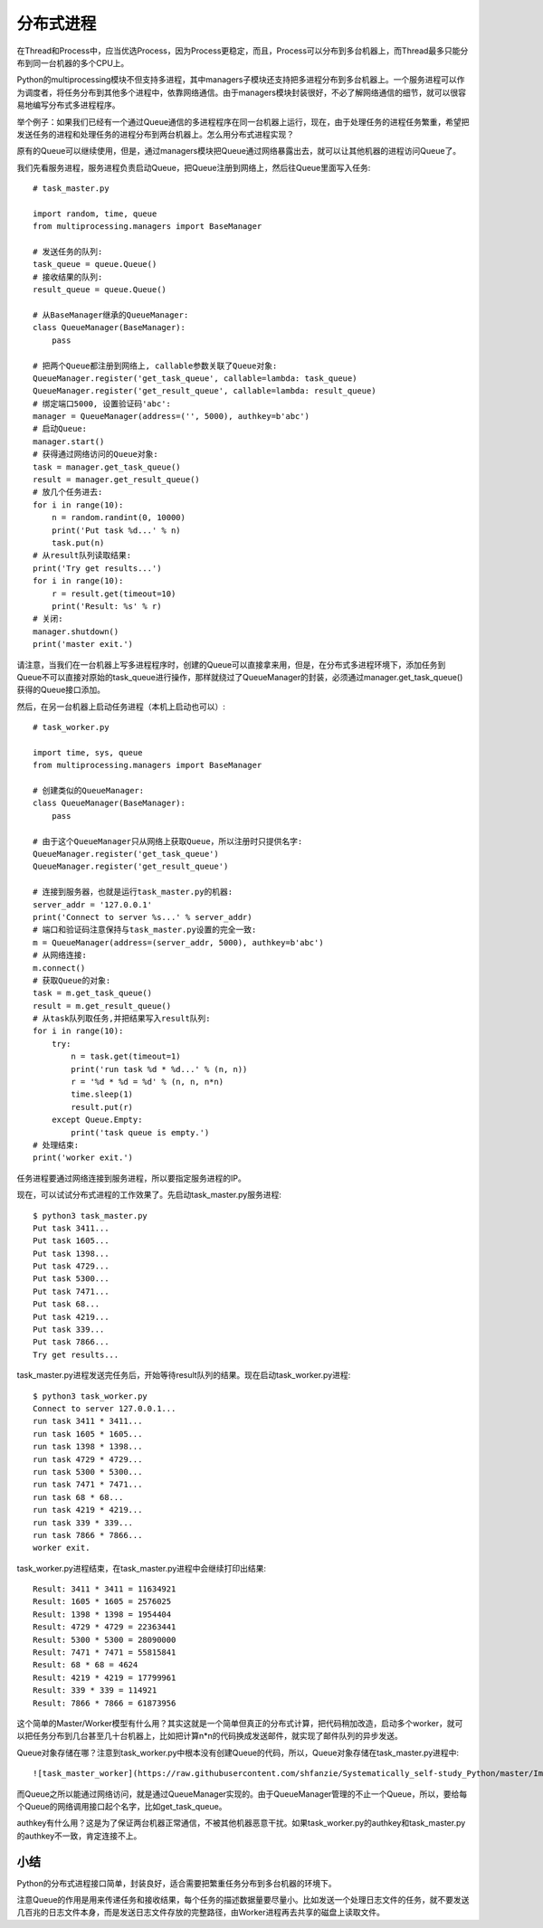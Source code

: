 ==========
分布式进程
==========

在Thread和Process中，应当优选Process，因为Process更稳定，而且，Process可以分布到多台机器上，而Thread最多只能分布到同一台机器的多个CPU上。

Python的multiprocessing模块不但支持多进程，其中managers子模块还支持把多进程分布到多台机器上。一个服务进程可以作为调度者，将任务分布到其他多个进程中，依靠网络通信。由于managers模块封装很好，不必了解网络通信的细节，就可以很容易地编写分布式多进程程序。

举个例子：如果我们已经有一个通过Queue通信的多进程程序在同一台机器上运行，现在，由于处理任务的进程任务繁重，希望把发送任务的进程和处理任务的进程分布到两台机器上。怎么用分布式进程实现？

原有的Queue可以继续使用，但是，通过managers模块把Queue通过网络暴露出去，就可以让其他机器的进程访问Queue了。

我们先看服务进程，服务进程负责启动Queue，把Queue注册到网络上，然后往Queue里面写入任务::

    # task_master.py

    import random, time, queue
    from multiprocessing.managers import BaseManager

    # 发送任务的队列:
    task_queue = queue.Queue()
    # 接收结果的队列:
    result_queue = queue.Queue()

    # 从BaseManager继承的QueueManager:
    class QueueManager(BaseManager):
        pass

    # 把两个Queue都注册到网络上, callable参数关联了Queue对象:
    QueueManager.register('get_task_queue', callable=lambda: task_queue)
    QueueManager.register('get_result_queue', callable=lambda: result_queue)
    # 绑定端口5000, 设置验证码'abc':
    manager = QueueManager(address=('', 5000), authkey=b'abc')
    # 启动Queue:
    manager.start()
    # 获得通过网络访问的Queue对象:
    task = manager.get_task_queue()
    result = manager.get_result_queue()
    # 放几个任务进去:
    for i in range(10):
        n = random.randint(0, 10000)
        print('Put task %d...' % n)
        task.put(n)
    # 从result队列读取结果:
    print('Try get results...')
    for i in range(10):
        r = result.get(timeout=10)
        print('Result: %s' % r)
    # 关闭:
    manager.shutdown()
    print('master exit.')

请注意，当我们在一台机器上写多进程程序时，创建的Queue可以直接拿来用，但是，在分布式多进程环境下，添加任务到Queue不可以直接对原始的task_queue进行操作，那样就绕过了QueueManager的封装，必须通过manager.get_task_queue()获得的Queue接口添加。

然后，在另一台机器上启动任务进程（本机上启动也可以）::

    # task_worker.py

    import time, sys, queue
    from multiprocessing.managers import BaseManager

    # 创建类似的QueueManager:
    class QueueManager(BaseManager):
        pass

    # 由于这个QueueManager只从网络上获取Queue，所以注册时只提供名字:
    QueueManager.register('get_task_queue')
    QueueManager.register('get_result_queue')

    # 连接到服务器，也就是运行task_master.py的机器:
    server_addr = '127.0.0.1'
    print('Connect to server %s...' % server_addr)
    # 端口和验证码注意保持与task_master.py设置的完全一致:
    m = QueueManager(address=(server_addr, 5000), authkey=b'abc')
    # 从网络连接:
    m.connect()
    # 获取Queue的对象:
    task = m.get_task_queue()
    result = m.get_result_queue()
    # 从task队列取任务,并把结果写入result队列:
    for i in range(10):
        try:
            n = task.get(timeout=1)
            print('run task %d * %d...' % (n, n))
            r = '%d * %d = %d' % (n, n, n*n)
            time.sleep(1)
            result.put(r)
        except Queue.Empty:
            print('task queue is empty.')
    # 处理结束:
    print('worker exit.')

任务进程要通过网络连接到服务进程，所以要指定服务进程的IP。

现在，可以试试分布式进程的工作效果了。先启动task_master.py服务进程::

    $ python3 task_master.py 
    Put task 3411...
    Put task 1605...
    Put task 1398...
    Put task 4729...
    Put task 5300...
    Put task 7471...
    Put task 68...
    Put task 4219...
    Put task 339...
    Put task 7866...
    Try get results...

task_master.py进程发送完任务后，开始等待result队列的结果。现在启动task_worker.py进程::

    $ python3 task_worker.py
    Connect to server 127.0.0.1...
    run task 3411 * 3411...
    run task 1605 * 1605...
    run task 1398 * 1398...
    run task 4729 * 4729...
    run task 5300 * 5300...
    run task 7471 * 7471...
    run task 68 * 68...
    run task 4219 * 4219...
    run task 339 * 339...
    run task 7866 * 7866...
    worker exit.

task_worker.py进程结束，在task_master.py进程中会继续打印出结果::

    Result: 3411 * 3411 = 11634921
    Result: 1605 * 1605 = 2576025
    Result: 1398 * 1398 = 1954404
    Result: 4729 * 4729 = 22363441
    Result: 5300 * 5300 = 28090000
    Result: 7471 * 7471 = 55815841
    Result: 68 * 68 = 4624
    Result: 4219 * 4219 = 17799961
    Result: 339 * 339 = 114921
    Result: 7866 * 7866 = 61873956

这个简单的Master/Worker模型有什么用？其实这就是一个简单但真正的分布式计算，把代码稍加改造，启动多个worker，就可以把任务分布到几台甚至几十台机器上，比如把计算n*n的代码换成发送邮件，就实现了邮件队列的异步发送。

Queue对象存储在哪？注意到task_worker.py中根本没有创建Queue的代码，所以，Queue对象存储在task_master.py进程中::

    ![task_master_worker](https://raw.githubusercontent.com/shfanzie/Systematically_self-study_Python/master/Image/task_master_worker.png)

而Queue之所以能通过网络访问，就是通过QueueManager实现的。由于QueueManager管理的不止一个Queue，所以，要给每个Queue的网络调用接口起个名字，比如get_task_queue。

authkey有什么用？这是为了保证两台机器正常通信，不被其他机器恶意干扰。如果task_worker.py的authkey和task_master.py的authkey不一致，肯定连接不上。

小结
------------

Python的分布式进程接口简单，封装良好，适合需要把繁重任务分布到多台机器的环境下。

注意Queue的作用是用来传递任务和接收结果，每个任务的描述数据量要尽量小。比如发送一个处理日志文件的任务，就不要发送几百兆的日志文件本身，而是发送日志文件存放的完整路径，由Worker进程再去共享的磁盘上读取文件。

